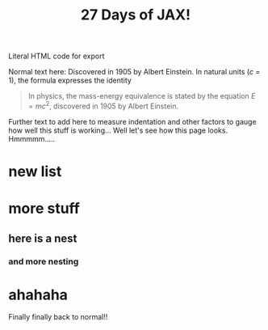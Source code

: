 
#+BEGIN_EXPORT html
<div class="neon">
#+END_EXPORT

#+TITLE: 27 Days of JAX!
#+OPTIONS: toc:nil num:nil html-style:nil tex:t

# #+LATEX_CLASS: article
# #+LATEX_CLASS_OPTIONS: [a4paper]
# #+LATEX_HEADER: \usepackage{times}

#+LATEX_HEADER: \usepackage[parfill]{parskip}
#+HTML: Literal HTML code for export


\begin{equation} % Creates an equation environment and is compiled as math
    \gamma^2+\theta^2=\omega^2
\end{equation}
Normal text here:
Discovered in 1905 by Albert Einstein. In natural units ($c$ = 1), the formula expresses the identity

#+BEGIN_QUOTE
In physics, the mass-energy equivalence is stated
by the equation \(E=mc^2\), discovered in 1905 by Albert Einstein.
#+END_QUOTE

#+begin_src latex :results drawer :exports results
 \[  \frac{1}{2} \]
#+end_src

Further text to add here to measure indentation and other factors to gauge how well this stuff is working...
Well let's see how this page looks. Hmmmmm.....

* new list
* more stuff
** here is a nest
*** and more nesting
* ahahaha

Finally finally back to normal!!

#+BEGIN_EXPORT html
</div>
#+END_EXPORT
